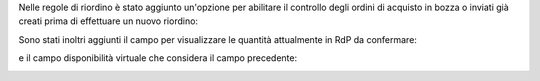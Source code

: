 Nelle regole di riordino è stato aggiunto un'opzione per abilitare il controllo degli ordini di acquisto in bozza o inviati già creati prima di effettuare un nuovo riordino:

.. image:: ../static/description/abilita.png
    :alt: Abilita

Sono stati inoltri aggiunti il campo per visualizzare le quantità attualmente in RdP da confermare:

.. image:: ../static/description/rdp_acquisto.png
    :alt: Acquisti in bozza


e il campo disponibilità virtuale che considera il campo precedente:

.. image:: ../static/description/totale_con_rdp_acquisto.png
    :alt: Disponibilità virtuale con acquisti in bozza
